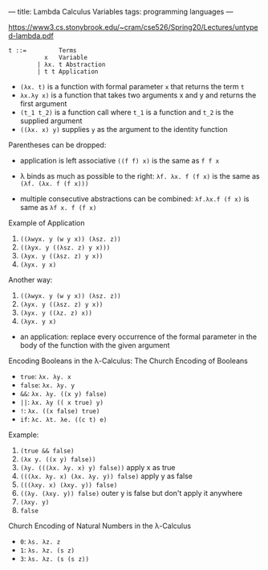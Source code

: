 ---
title: Lambda Calculus Variables
tags: programming languages
---

https://www3.cs.stonybrook.edu/~cram/cse526/Spring20/Lectures/untyped-lambda.pdf


#+BEGIN_SRC
t ::=         Terms
          x   Variable
        | λx. t Abstraction
        | t t Application
#+END_SRC

- ~(λx. t)~ is a function with formal parameter ~x~ that returns the term ~t~
- ~λx.λy x)~ is a function that takes two arguments x and y and returns the first argument
- ~(t_1 t_2)~ is a function call where ~t_1~ is a function and ~t_2~ is the supplied argument
- ~((λx. x) y)~ supplies ~y~ as the argument to the identity function

Parentheses can be dropped:
- application is left associative ~((f f) x)~ is the same as ~f f x~
- λ binds as much as possible to the right: ~λf. λx. f (f x)~ is the same as ~(λf. (λx. f (f x)))~

- multiple consecutive abstractions can be combined: ~λf.λx.f (f x)~ is same as ~λf x. f (f x)~

Example of Application

1. ~((λwyx. y (w y x)) (λsz. z))~
2. ~((λyx. y ((λsz. z) y x)))~
3. ~(λyx. y ((λsz. z) y x))~
3. ~(λyx. y x)~

Another way:

1. ~((λwyx. y (w y x)) (λsz. z))~
2. ~(λyx. y ((λsz. z) y x))~
3. ~(λyx. y ((λz. z) x))~
3. ~(λyx. y x)~

- an application: replace every occurrence of the formal parameter in the body of the function with the given argument

Encoding Booleans in the λ-Calculus: The Church Encoding of Booleans

- ~true~: ~λx. λy. x~
- ~false~: ~λx. λy. y~
- ~&&~: ~λx. λy. ((x y) false)~
- ~||~: ~λx. λy (( x true) y)~
- ~!~: ~λx. ((x false) true)~
- ~if~: ~λc. λt. λe. ((c t) e)~

Example:

1. ~(true && false)~
2. ~(λx y. ((x y) false))~
3. ~(λy. (((λx. λy. x) y) false))~ apply x as true
4. ~(((λx. λy. x) (λx. λy. y)) false)~ apply y as false
5. ~(((λxy. x) (λxy. y)) false)~
6. ~((λy. (λxy. y)) false)~ outer y is false but don't apply it anywhere
7. ~(λxy. y)~
8. ~false~

Church Encoding of Natural Numbers in the λ-Calculus
- ~0~: ~λs. λz. z~
- ~1~: ~λs. λz. (s z)~
- ~3~: ~λs. λz. (s (s z))~
